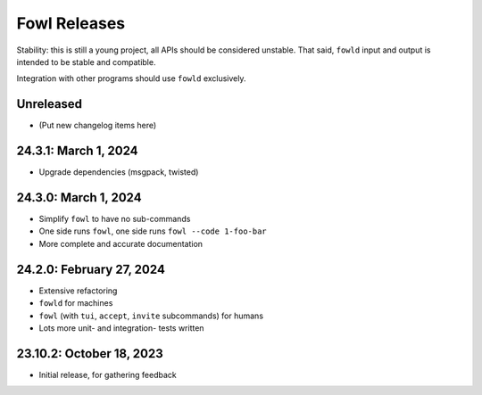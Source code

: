
Fowl Releases
=============

Stability: this is still a young project, all APIs should be considered unstable.
That said, ``fowld`` input and output is intended to be stable and compatible.

Integration with other programs should use ``fowld`` exclusively.


Unreleased
----------

* (Put new changelog items here)


24.3.1: March 1, 2024
---------------------

* Upgrade dependencies (msgpack, twisted)


24.3.0: March 1, 2024
---------------------

* Simplify ``fowl`` to have no sub-commands
* One side runs ``fowl``, one side runs ``fowl --code 1-foo-bar``
* More complete and accurate documentation


24.2.0: February 27, 2024
-------------------------

* Extensive refactoring
* ``fowld`` for machines
* ``fowl`` (with ``tui``, ``accept``, ``invite`` subcommands) for humans
* Lots more unit- and integration- tests written


23.10.2: October 18, 2023
-------------------------

* Initial release, for gathering feedback

